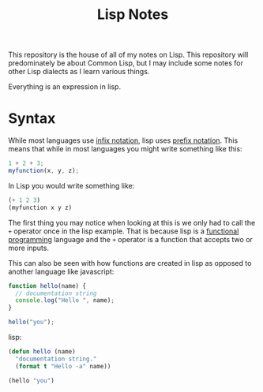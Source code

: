 #+TITLE: Lisp Notes

This repository is the house of all of my notes on Lisp. This repository will
predominately be about Common Lisp, but I may include some notes for other Lisp
dialects as I learn various things.

Everything is an expression in lisp.

* Syntax
  While most languages use [[https://notes.ethancpost.com/infix_notation.html][infix notation]], lisp uses [[https://notes.ethancpost.com/prefix_notation.html][prefix notation]]. This means
  that while in most languages you might write something like this:
  #+begin_src js
    1 + 2 + 3;
    myfunction(x, y, z);
  #+end_src

  In Lisp you would write something like:
  #+begin_src lisp
    (+ 1 2 3)
    (myfunction x y z)
  #+end_src

  The first thing you may notice when looking at this is we only had to call the
  ~+~ operator once in the lisp example. That is because lisp is a
  [[https://notes.ethancpost.com/functional_programming.html][functional programming]] language and the ~+~ operator is a function that
  accepts two or more inputs.

  This can also be seen with how functions are created in lisp as opposed to
  another language like javascript:
  #+begin_src javascript
    function hello(name) {
      // documentation string
      console.log("Hello ", name);
    }

    hello("you");
  #+end_src

  lisp:
  #+begin_src lisp
    (defun hello (name)
      "documentation string."
      (format t "Hello -a" name))

    (hello "you")
  #+end_src
